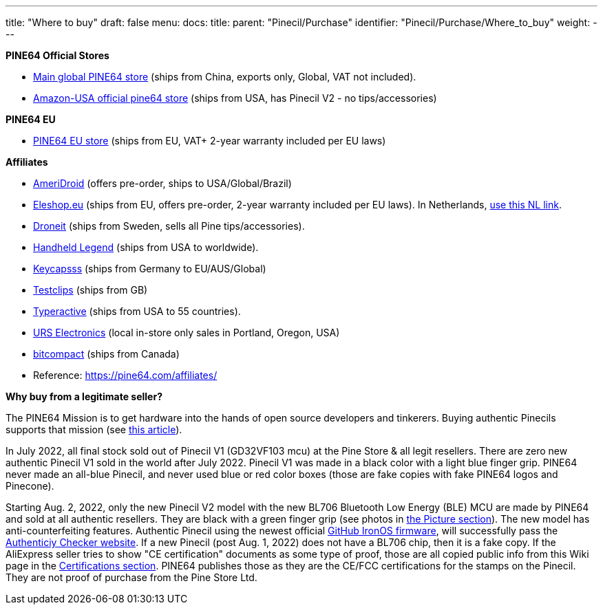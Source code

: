 ---
title: "Where to buy"
draft: false
menu:
  docs:
    title:
    parent: "Pinecil/Purchase"
    identifier: "Pinecil/Purchase/Where_to_buy"
    weight: 
---

*PINE64 Official Stores*

* https://pine64.com/product-category/pinecil/[Main global PINE64 store] (ships from China, exports only, Global, VAT not included).
* https://www.amazon.com/dp/B096X6SG13/[Amazon-USA official pine64 store] (ships from USA, has Pinecil V2 - no tips/accessories)

*PINE64 EU*

* https://pine64eu.com/about/[PINE64 EU store] (ships from EU, VAT+ 2-year warranty included per EU laws)

*Affiliates*

* https://ameridroid.com/collections/pine[AmeriDroid] (offers pre-order, ships to USA/Global/Brazil)
* https://eleshop.eu/catalogsearch/result/?q=pine64[Eleshop.eu] (ships from EU, offers pre-order, 2-year warranty included per EU laws). In Netherlands, https://www.eleshop.nl/catalogsearch/result/?q=pine64[use this NL link].
* https://droneit.se/shop/?filtering=1&filter_brand=pine64[Droneit] (ships from Sweden, sells all Pine tips/accessories).
* https://handheldlegend.com/collections/soldering-essentials[Handheld Legend] (ships from USA to worldwide).
* https://keycapsss.com/accessories/227/pinecil-v2-smart-mini-portable-soldering-iron[Keycapsss] (ships from Germany to EU/AUS/Global)
* https://testclips.co.uk/product-category/pinecil-pine64/[Testclips] (ships from GB)
* https://typeractive.xyz/products/pinecil[Typeractive] (ships from USA to 55 countries).
* https://www.ursele.com/contact[URS Electronics] (local in-store only sales in Portland, Oregon, USA)
* https://bitcompact.com/products/pinecil-v2[bitcompact] (ships from Canada)
* Reference: https://pine64.com/affiliates/

*Why buy from a legitimate seller?*

The PINE64 Mission is to get hardware into the hands of open source developers and tinkerers. Buying authentic Pinecils supports that mission (see https://www.pine64.org/2019/08/19/its-time-to-start-giving-back/[this article]).

In July 2022, all final stock sold out of Pinecil V1 (GD32VF103 mcu) at the Pine Store & all legit resellers. There are zero new authentic Pinecil V1 sold in the world after July 2022. Pinecil V1 was made in a black color with a light blue finger grip. PINE64 never made an all-blue Pinecil, and never used blue or red color boxes (those are fake copies with fake PINE64 logos and Pinecone).

Starting Aug. 2, 2022, only the new Pinecil V2 model with the new BL706 Bluetooth Low Energy (BLE) MCU are made by PINE64 and sold at all authentic resellers. They are black with a green finger grip (see photos in link:#Pictures[the Picture section]). The new model has anti-counterfeiting features. Authentic Pinecil using the newest official https://ralim.github.io/IronOS/[GitHub IronOS firmware], will successfully pass the https://pinecil.pine64.org/[Authenticiy Checker website]. If a new Pinecil (post Aug. 1, 2022) does not have a BL706 chip, then it is a fake copy. If the AliExpress seller tries to show "CE certification" documents as some type of proof, those are all copied public info from this Wiki page in the link:#Pinecil_Certifications[Certifications section]. PINE64 publishes those as they are the CE/FCC certifications for the stamps on the Pinecil. They are not proof of purchase from the Pine Store Ltd.


